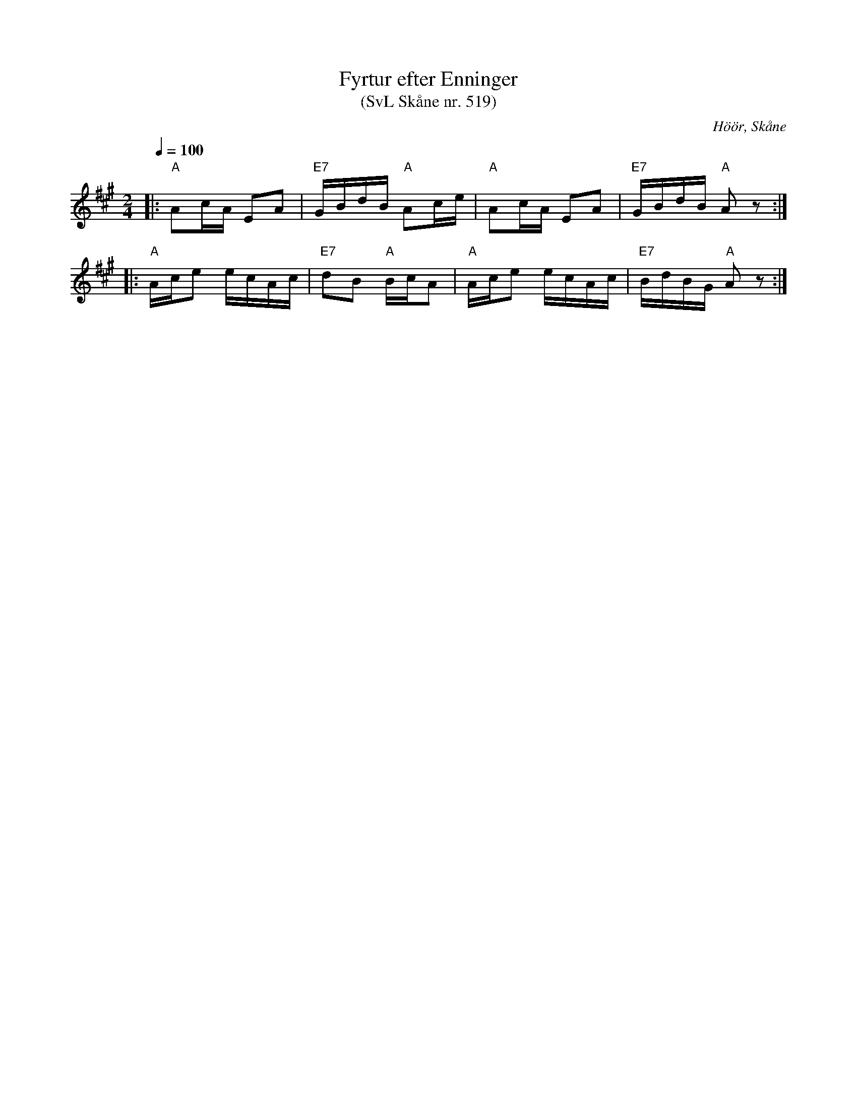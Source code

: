 %%abc-charset utf-8

X:519
T:Fyrtur efter Enninger
T:(SvL Skåne nr. 519)
S:John Enninger
R:Fyrtur
Z:Patrik Månsson, 2008-12-28
O:Höör, Skåne
B:Svenska Låtar Skåne nr 519
N:Melodien spelades av Anders Persson i Båhus, Färingtofta. (J.E.) 
M:2/4
L:1/16
Q:1/4=100
K:A
|: "A"A2cA E2A2 | "E7"GBdB "A"A2ce | "A"A2cA E2A2 | "E7"GBdB "A"A2 z2 :|
|: "A"Ace2 ecAc | "E7"d2B2 "A"BcA2 | "A"Ace2 ecAc | "E7"BdBG "A"A2 z2 :|

